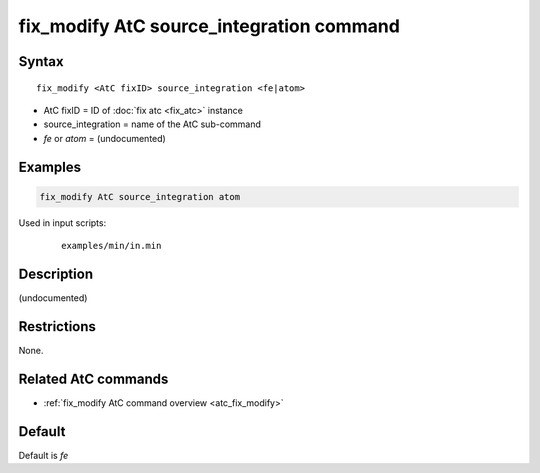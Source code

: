 .. index:: fix_modify AtC source_integration

fix_modify AtC source_integration command
=========================================

Syntax
""""""

.. parsed-literal::

   fix_modify <AtC fixID> source_integration <fe|atom>

* AtC fixID = ID of :doc:`fix atc <fix_atc>` instance
* source_integration = name of the AtC sub-command
* *fe* or *atom* = (undocumented)

Examples
""""""""

.. code-block:: LAMMPS

   fix_modify AtC source_integration atom

Used in input scripts:

  .. parsed-literal::

       examples/min/in.min

Description
"""""""""""

(undocumented)

Restrictions
""""""""""""

None.

Related AtC commands
""""""""""""""""""""

- :ref:`fix_modify AtC command overview <atc_fix_modify>`

Default
"""""""

Default is *fe*
